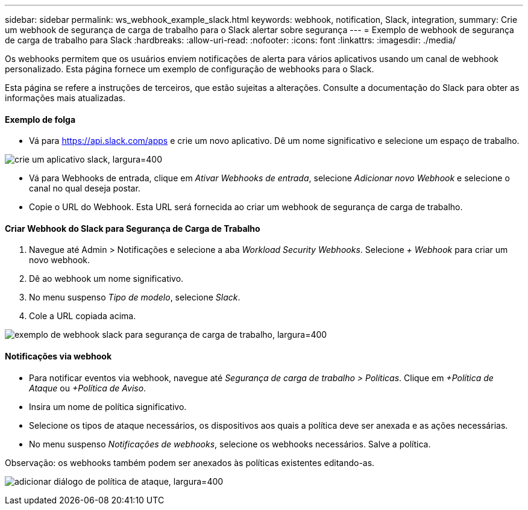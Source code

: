 ---
sidebar: sidebar 
permalink: ws_webhook_example_slack.html 
keywords: webhook, notification, Slack, integration, 
summary: Crie um webhook de segurança de carga de trabalho para o Slack alertar sobre segurança 
---
= Exemplo de webhook de segurança de carga de trabalho para Slack
:hardbreaks:
:allow-uri-read: 
:nofooter: 
:icons: font
:linkattrs: 
:imagesdir: ./media/


[role="lead"]
Os webhooks permitem que os usuários enviem notificações de alerta para vários aplicativos usando um canal de webhook personalizado.  Esta página fornece um exemplo de configuração de webhooks para o Slack.

Esta página se refere a instruções de terceiros, que estão sujeitas a alterações.  Consulte a documentação do Slack para obter as informações mais atualizadas.



==== Exemplo de folga

* Vá para https://api.slack.com/apps[] e crie um novo aplicativo.  Dê um nome significativo e selecione um espaço de trabalho.


image:ws_create_slack_app.png["crie um aplicativo slack, largura=400"]

* Vá para Webhooks de entrada, clique em _Ativar Webhooks de entrada_, selecione _Adicionar novo Webhook_ e selecione o canal no qual deseja postar.
* Copie o URL do Webhook.  Esta URL será fornecida ao criar um webhook de segurança de carga de trabalho.




==== Criar Webhook do Slack para Segurança de Carga de Trabalho

. Navegue até Admin > Notificações e selecione a aba _Workload Security Webhooks_.  Selecione _+ Webhook_ para criar um novo webhook.
. Dê ao webhook um nome significativo.
. No menu suspenso _Tipo de modelo_, selecione _Slack_.
. Cole a URL copiada acima.


image:ws_webhook_slack_example.png["exemplo de webhook slack para segurança de carga de trabalho, largura=400"]



==== Notificações via webhook

* Para notificar eventos via webhook, navegue até _Segurança de carga de trabalho > Políticas_.  Clique em _+Política de Ataque_ ou _+Política de Aviso_.
* Insira um nome de política significativo.
* Selecione os tipos de ataque necessários, os dispositivos aos quais a política deve ser anexada e as ações necessárias.
* No menu suspenso _Notificações de webhooks_, selecione os webhooks necessários. Salve a política.


Observação: os webhooks também podem ser anexados às políticas existentes editando-as.

image:ws_add_attack_policy.png["adicionar diálogo de política de ataque, largura=400"]
